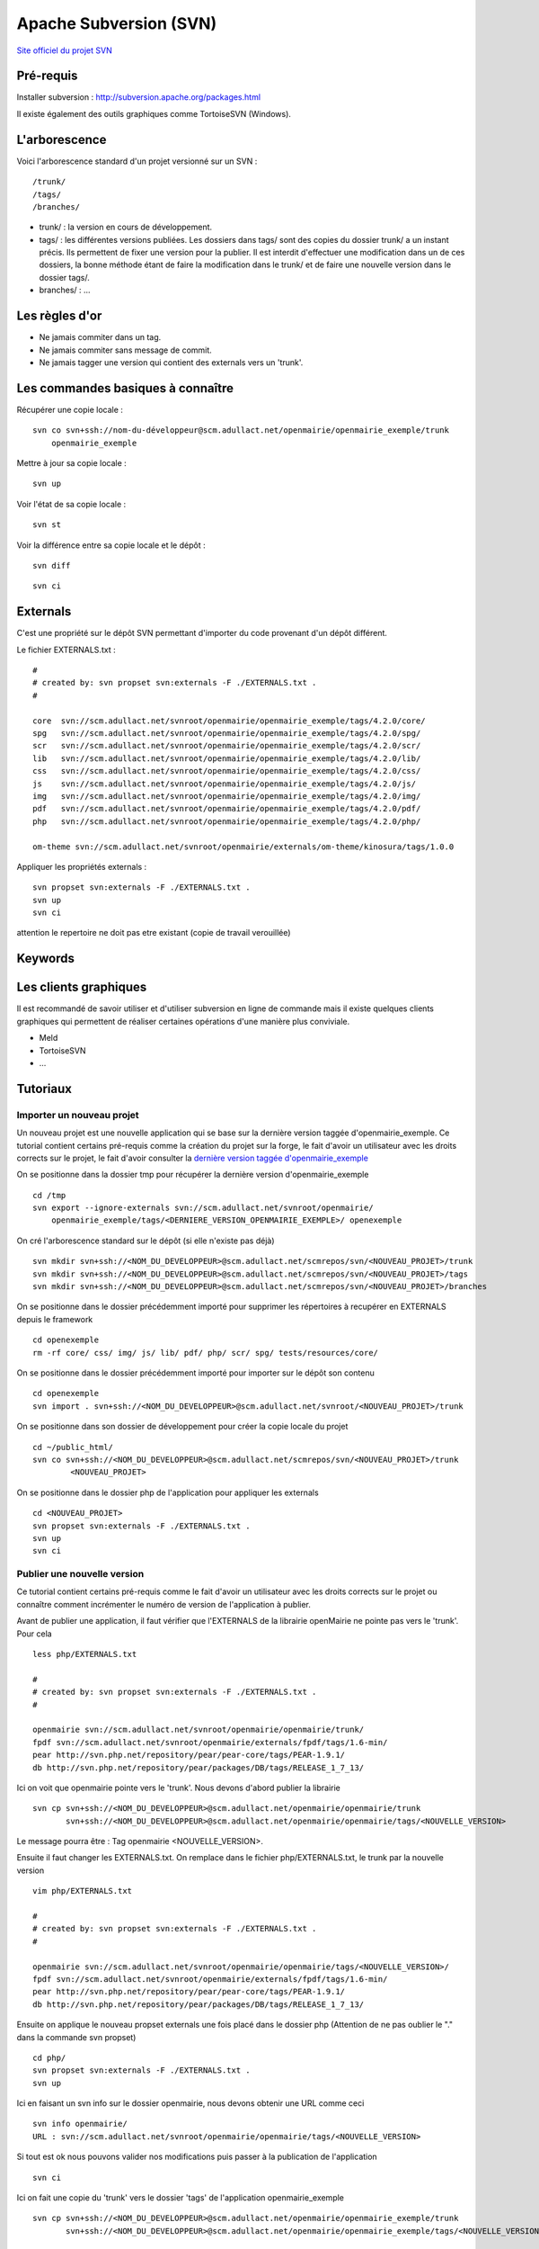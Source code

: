 #######################
Apache Subversion (SVN)
#######################

`Site officiel du projet SVN <http://subversion.apache.org/>`_

==========
Pré-requis
==========

Installer subversion :
`<http://subversion.apache.org/packages.html>`_  

Il existe également des outils graphiques comme TortoiseSVN (Windows).


==============
L'arborescence
==============

Voici l'arborescence standard d'un projet versionné sur un SVN : ::

    /trunk/
    /tags/
    /branches/


* trunk/ : la version en cours de développement.

* tags/ : les différentes versions publiées. Les dossiers dans tags/ sont des
  copies du dossier trunk/ a un instant précis. Ils permettent de fixer une
  version pour la publier. Il est interdit d'effectuer une modification dans un
  de ces dossiers, la bonne méthode étant de faire la modification dans le
  trunk/ et de faire une nouvelle version dans le dossier tags/.

* branches/ : ...



===============
Les règles d'or
===============

* Ne jamais commiter dans un tag.
* Ne jamais commiter sans message de commit.
* Ne jamais tagger une version qui contient des externals vers un 'trunk'.


==================================
Les commandes basiques à connaître
==================================


Récupérer une copie locale : ::

    svn co svn+ssh://nom-du-développeur@scm.adullact.net/openmairie/openmairie_exemple/trunk
        openmairie_exemple
    

Mettre à jour sa copie locale : ::

    svn up


Voir l'état de sa copie locale : ::

    svn st

Voir la différence entre sa copie locale et le dépôt : ::

    svn diff

::

    svn ci


=========
Externals
=========

C'est une propriété sur le dépôt SVN permettant d'importer du code provenant
d'un dépôt différent.

Le fichier EXTERNALS.txt : ::

    #
    # created by: svn propset svn:externals -F ./EXTERNALS.txt .
    #
    
    core  svn://scm.adullact.net/svnroot/openmairie/openmairie_exemple/tags/4.2.0/core/
    spg   svn://scm.adullact.net/svnroot/openmairie/openmairie_exemple/tags/4.2.0/spg/
    scr   svn://scm.adullact.net/svnroot/openmairie/openmairie_exemple/tags/4.2.0/scr/
    lib   svn://scm.adullact.net/svnroot/openmairie/openmairie_exemple/tags/4.2.0/lib/
    css   svn://scm.adullact.net/svnroot/openmairie/openmairie_exemple/tags/4.2.0/css/
    js    svn://scm.adullact.net/svnroot/openmairie/openmairie_exemple/tags/4.2.0/js/
    img   svn://scm.adullact.net/svnroot/openmairie/openmairie_exemple/tags/4.2.0/img/
    pdf   svn://scm.adullact.net/svnroot/openmairie/openmairie_exemple/tags/4.2.0/pdf/
    php   svn://scm.adullact.net/svnroot/openmairie/openmairie_exemple/tags/4.2.0/php/
    
    om-theme svn://scm.adullact.net/svnroot/openmairie/externals/om-theme/kinosura/tags/1.0.0


Appliquer les propriétés externals : ::

    svn propset svn:externals -F ./EXTERNALS.txt .
    svn up
    svn ci

attention le repertoire ne doit pas etre existant (copie de travail verouillée)


========
Keywords
========


======================
Les clients graphiques
======================

Il est recommandé de savoir utiliser et d'utiliser subversion en ligne de
commande mais il existe quelques clients graphiques qui permettent de réaliser
certaines opérations d'une manière plus conviviale.

* Meld
* TortoiseSVN
* ...


=========
Tutoriaux
=========

Importer un nouveau projet
--------------------------

Un nouveau projet est une nouvelle application qui se base sur la dernière
version taggée d'openmairie_exemple. Ce tutorial contient certains pré-requis
comme la création du projet sur la forge, le fait d'avoir un utilisateur avec
les droits corrects sur le projet, le fait d'avoir consulter la `dernière
version taggée d'openmairie_exemple <https://adullact.net/scm/viewvc.php/openmairie_exemple/tags/?root=openmairie>`_

On se positionne dans la dossier tmp pour récupérer la dernière version
d'openmairie_exemple ::

    cd /tmp
    svn export --ignore-externals svn://scm.adullact.net/svnroot/openmairie/
        openmairie_exemple/tags/<DERNIERE_VERSION_OPENMAIRIE_EXEMPLE>/ openexemple

On cré l'arborescence standard sur le dépôt (si elle n'existe pas déjà) ::

    svn mkdir svn+ssh://<NOM_DU_DEVELOPPEUR>@scm.adullact.net/scmrepos/svn/<NOUVEAU_PROJET>/trunk
    svn mkdir svn+ssh://<NOM_DU_DEVELOPPEUR>@scm.adullact.net/scmrepos/svn/<NOUVEAU_PROJET>/tags
    svn mkdir svn+ssh://<NOM_DU_DEVELOPPEUR>@scm.adullact.net/scmrepos/svn/<NOUVEAU_PROJET>/branches

On se positionne dans le dossier précédemment importé pour supprimer les répertoires à recupérer en EXTERNALS depuis le framework ::

    cd openexemple 
    rm -rf core/ css/ img/ js/ lib/ pdf/ php/ scr/ spg/ tests/resources/core/

On se positionne dans le dossier précédemment importé pour importer sur le
dépôt son contenu ::

    cd openexemple
    svn import . svn+ssh://<NOM_DU_DEVELOPPEUR>@scm.adullact.net/svnroot/<NOUVEAU_PROJET>/trunk

On se positionne dans son dossier de développement pour créer la copie
locale du projet ::
    
    cd ~/public_html/
    svn co svn+ssh://<NOM_DU_DEVELOPPEUR>@scm.adullact.net/scmrepos/svn/<NOUVEAU_PROJET>/trunk
            <NOUVEAU_PROJET>

On se positionne dans le dossier php de l'application pour appliquer
les externals ::
    
    cd <NOUVEAU_PROJET>
    svn propset svn:externals -F ./EXTERNALS.txt .
    svn up
    svn ci


Publier une nouvelle version
----------------------------

Ce tutorial contient certains pré-requis comme le fait d'avoir un utilisateur
avec les droits corrects sur le projet ou connaître comment incrémenter le
numéro de version de l'application à publier.

Avant de publier une application, il faut vérifier que l'EXTERNALS de la
librairie openMairie ne pointe pas vers le 'trunk'. Pour cela ::

    less php/EXTERNALS.txt
    
    #
    # created by: svn propset svn:externals -F ./EXTERNALS.txt .
    #
    
    openmairie svn://scm.adullact.net/svnroot/openmairie/openmairie/trunk/
    fpdf svn://scm.adullact.net/svnroot/openmairie/externals/fpdf/tags/1.6-min/
    pear http://svn.php.net/repository/pear/pear-core/tags/PEAR-1.9.1/
    db http://svn.php.net/repository/pear/packages/DB/tags/RELEASE_1_7_13/

Ici on voit que openmairie pointe vers le 'trunk'. Nous devons d'abord publier
la librairie ::

   svn cp svn+ssh://<NOM_DU_DEVELOPPEUR>@scm.adullact.net/openmairie/openmairie/trunk
          svn+ssh://<NOM_DU_DEVELOPPEUR>@scm.adullact.net/openmairie/openmairie/tags/<NOUVELLE_VERSION>

Le message pourra être : Tag openmairie <NOUVELLE_VERSION>.

Ensuite il faut changer les EXTERNALS.txt. On remplace dans le fichier
php/EXTERNALS.txt, le trunk par la nouvelle version ::

    vim php/EXTERNALS.txt
    
    #
    # created by: svn propset svn:externals -F ./EXTERNALS.txt .
    #
    
    openmairie svn://scm.adullact.net/svnroot/openmairie/openmairie/tags/<NOUVELLE_VERSION>/
    fpdf svn://scm.adullact.net/svnroot/openmairie/externals/fpdf/tags/1.6-min/
    pear http://svn.php.net/repository/pear/pear-core/tags/PEAR-1.9.1/
    db http://svn.php.net/repository/pear/packages/DB/tags/RELEASE_1_7_13/    

Ensuite on applique le nouveau propset externals une fois placé dans le dossier
php (Attention de ne pas oublier le "." dans la commande svn propset) ::

    cd php/
    svn propset svn:externals -F ./EXTERNALS.txt .
    svn up

Ici en faisant un svn info sur le dossier openmairie, nous devons obtenir une
URL comme ceci ::
    
    svn info openmairie/
    URL : svn://scm.adullact.net/svnroot/openmairie/openmairie/tags/<NOUVELLE_VERSION>
    
Si tout est ok nous pouvons valider nos modifications puis passer à la
publication de l'application ::

    svn ci

Ici on fait une copie du 'trunk' vers le dossier 'tags' de l'application
openmairie_exemple ::

    svn cp svn+ssh://<NOM_DU_DEVELOPPEUR>@scm.adullact.net/openmairie/openmairie_exemple/trunk
           svn+ssh://<NOM_DU_DEVELOPPEUR>@scm.adullact.net/openmairie/openmairie_exemple/tags/<NOUVELLE_VERSION>


svn utilisation
---------------

il est propose dans ce chapitre de lister quelques  commandes utiles
en cas de conflit testées en svn

type de fichier ::

    A Ajout de nouveaux éléments à la version locale
    M éléments modifiés localement (par rapport à la version de SVN) ;
    ? éléments inconnus de SVN (non présents dans la version de SVN) ;
    U pour les éléments modifiés dans SVN (par rapport à la version locale) ;
    C pour les éléments différents entre les versions locale et SVN, et qui posent un conflit à règler manuellement.
    ?D fichier supprimés (a verifier)

revert et diff::

    svn revert nomfichier 			// remet dans le dernier etat du svn (soit pas del soit pas modifier)
    svn diff nomdossier ou nomfichier 	// affiche les modifications r/r au dernier svn up
	

resolution de conflit ::

    svn st
    !     C openmairie_exemple/trunk/authors.txt
          >   local édition, suppression entrante sur mis à jour
    
    svn revert openmairie_exemple/trunk/authors.txt
        'openmairie_exemple/trunk/authors.txt' réinitialisé

deplacer un dossier sur le svn -> commande mv ::

    Exemple : on a créé trunk/trunk/dossiers_source
    
    D'abord on renomme le premier dossier trunk en dossier branches
    > svn mv svn+ssh://fraynaud@scm.adullact.net/scmrepos/svn/openboisson/trunk
        svn+ssh://fraynaud@scm.adullact.net/scmrepos/svn/openboisson/branches
    cela fait branches/trunk/dossiers_souce
    
    Ensuite on déplace le dossier trunk qui se trouve maintenant dans branches à la racine du dépôt
    > svn mv svn+ssh://fraynaud@scm.adullact.net/scmrepos/svn/openboisson/branches/trunk
        svn+ssh://fraynaud@scm.adullact.net/scmrepos/svn/openboisson/trunk
    

    cela fait trunk/dossiers_source

creer - deplacer (autre exemple) - detruire un repertoire sur svn ::

    creer un dossier documentation sur svn depuis une copie loacle
    svn import documentation svn+ssh://fraynaud@scm.adullact.net/scmrepos/svn/opencimetiere/documentation

    renomer = renommer sur le svn trunk en temp
    svn rename svn+ssh://fraynaud@scm.adullact.net/scmrepos/svn/opencimetiere/documentation/trunk
               svn+ssh://fraynaud@scm.adullact.net/scmrepos/svn/opencimetiere/documentation/temp

    move = deplacer le dossier temp/trunk vers trunk
    svn mv svn+ssh://fraynaud@scm.adullact.net/scmrepos/svn/opencimetiere/documentation/temp/trunk
           svn+ssh://fraynaud@scm.adullact.net/scmrepos/svn/opencimetiere/documentation/trunk

    delete  detruire le repertoire temp
    svn del svn+ssh://fraynaud@scm.adullact.net/scmrepos/svn/opencimetiere/documentation/temp


Creation d une nouvelle version ::

    Copie en tag de la version

    svn cp  svn+ssh://fraynaud@scm.adullact.net/scmrepos/svn/openboisson/trunk
            svn+ssh://fraynaud@scm.adullact.net/scmrepos/svn/openboisson/tags/1.0.0beta

    export dans un repertoire local openmairie_debitboisson_1.0.0beta sans les repertoires .svn

    svn export  svn+ssh://fraynaud@scm.adullact.net/scmrepos/svn/openboisson/tags/1.0.0beta
            openmairie_debitboisson_1.0.0beta

